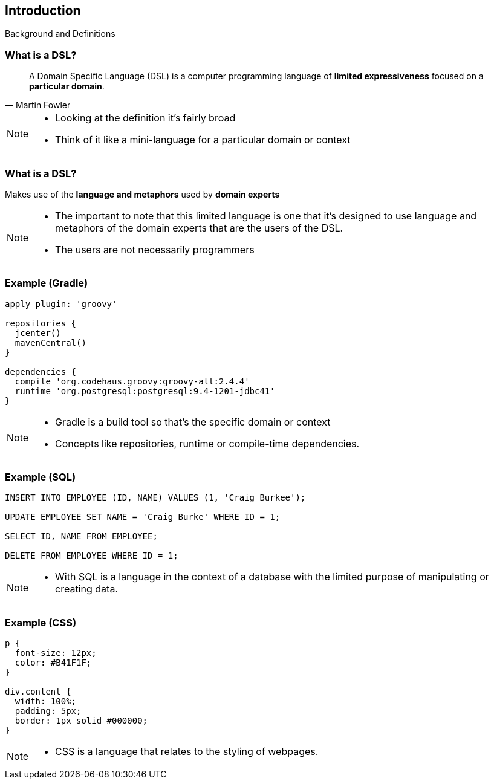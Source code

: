 == Introduction
[role="subheading"]
Background and Definitions

=== What is a DSL?

[quote, Martin Fowler]
A Domain Specific Language (DSL) is a computer programming language of **limited expressiveness** focused on a **particular domain**.

[NOTE.speaker]
--
* Looking at the definition it's fairly broad
* Think of it like a mini-language for a particular domain or context
--

=== What is a DSL?

Makes use of the **language and metaphors** used by **domain experts**

[NOTE.speaker]
--
* The important to note that this limited language is one that it's designed to use language and metaphors 
of the domain experts that are the users of the DSL.
* The users are not necessarily programmers
--

=== Example (Gradle)

[source,gradle] 
----
apply plugin: 'groovy' 

repositories {
  jcenter()
  mavenCentral()
}

dependencies {
  compile 'org.codehaus.groovy:groovy-all:2.4.4'
  runtime 'org.postgresql:postgresql:9.4-1201-jdbc41'
}
---- 

[NOTE.speaker]
--
* Gradle is a build tool so that's the specific domain or context
* Concepts like repositories, runtime or compile-time dependencies. 
--

=== Example (SQL)

[source,sql]
----
INSERT INTO EMPLOYEE (ID, NAME) VALUES (1, 'Craig Burkee');

UPDATE EMPLOYEE SET NAME = 'Craig Burke' WHERE ID = 1;

SELECT ID, NAME FROM EMPLOYEE;

DELETE FROM EMPLOYEE WHERE ID = 1;
----

[NOTE.speaker]
--
* With SQL is a language in the context of a database with the limited purpose of manipulating or creating data.
--

=== Example (CSS)

[source,css]
----
p {
  font-size: 12px;
  color: #B41F1F;
}

div.content {
  width: 100%;
  padding: 5px;
  border: 1px solid #000000;
}
----

[NOTE.speaker]
--
* CSS is a language that relates to the styling of webpages. 
--
